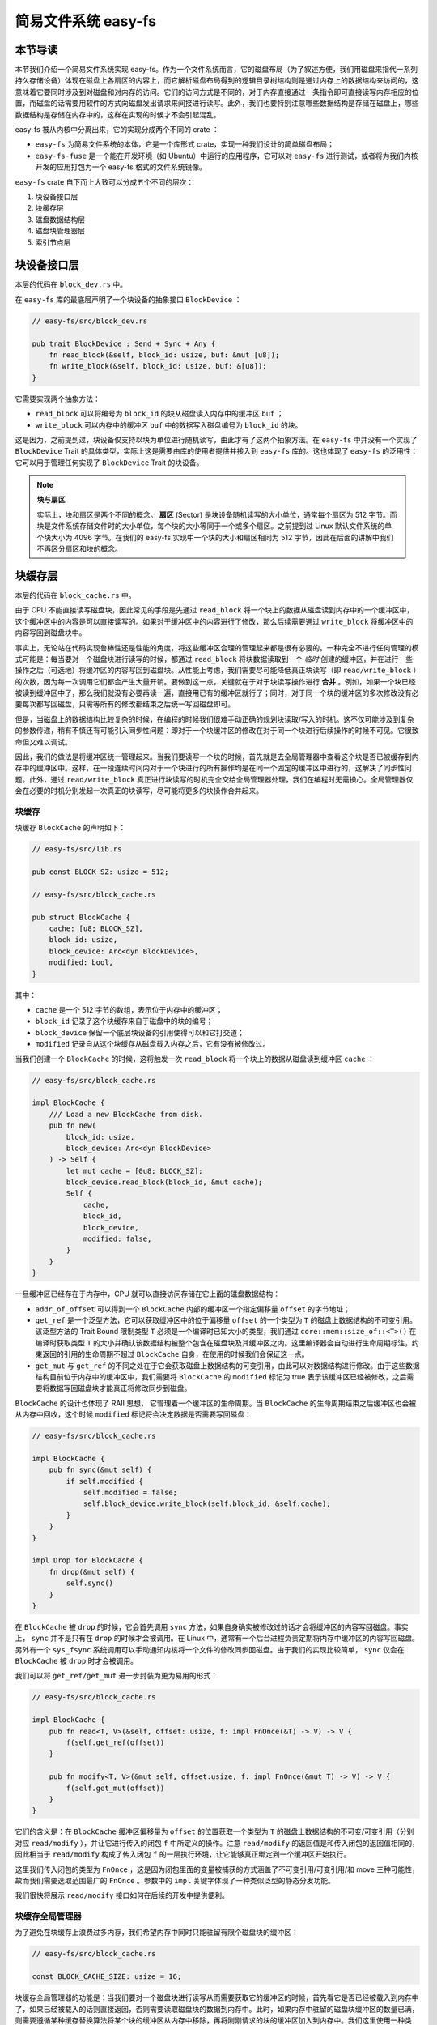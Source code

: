 简易文件系统 easy-fs
=======================================

本节导读
---------------------------------------

本节我们介绍一个简易文件系统实现 easy-fs。作为一个文件系统而言，它的磁盘布局（为了叙述方便，我们用磁盘来指代一系列持久存储设备）体现在磁盘上各扇区的内容上，而它解析磁盘布局得到的逻辑目录树结构则是通过内存上的数据结构来访问的，这意味着它要同时涉及到对磁盘和对内存的访问。它们的访问方式是不同的，对于内存直接通过一条指令即可直接读写内存相应的位置，而磁盘的话需要用软件的方式向磁盘发出请求来间接进行读写。此外，我们也要特别注意哪些数据结构是存储在磁盘上，哪些数据结构是存储在内存中的，这样在实现的时候才不会引起混乱。

easy-fs 被从内核中分离出来，它的实现分成两个不同的 crate ：

- ``easy-fs`` 为简易文件系统的本体，它是一个库形式 crate，实现一种我们设计的简单磁盘布局；
- ``easy-fs-fuse`` 是一个能在开发环境（如 Ubuntu）中运行的应用程序，它可以对 ``easy-fs`` 进行测试，或者将为我们内核开发的应用打包为一个 easy-fs 格式的文件系统镜像。

``easy-fs`` crate 自下而上大致可以分成五个不同的层次：

1. 块设备接口层
2. 块缓存层
3. 磁盘数据结构层
4. 磁盘块管理器层
5. 索引节点层  

块设备接口层
---------------------------------------

本层的代码在 ``block_dev.rs`` 中。

在 ``easy-fs`` 库的最底层声明了一个块设备的抽象接口 ``BlockDevice`` ：

.. code-block:: rust

    // easy-fs/src/block_dev.rs

    pub trait BlockDevice : Send + Sync + Any {
        fn read_block(&self, block_id: usize, buf: &mut [u8]);
        fn write_block(&self, block_id: usize, buf: &[u8]);
    }

它需要实现两个抽象方法：

- ``read_block`` 可以将编号为 ``block_id`` 的块从磁盘读入内存中的缓冲区 ``buf`` ；
- ``write_block`` 可以内存中的缓冲区 ``buf`` 中的数据写入磁盘编号为 ``block_id`` 的块。

这是因为，之前提到过，块设备仅支持以块为单位进行随机读写，由此才有了这两个抽象方法。在 ``easy-fs`` 中并没有一个实现了 ``BlockDevice`` Trait 的具体类型，实际上这是需要由库的使用者提供并接入到 ``easy-fs`` 库的。这也体现了 ``easy-fs`` 的泛用性：它可以用于管理任何实现了 ``BlockDevice`` Trait 的块设备。

.. note::

    **块与扇区**

    实际上，块和扇区是两个不同的概念。 **扇区** (Sector) 是块设备随机读写的大小单位，通常每个扇区为 512 字节。而块是文件系统存储文件时的大小单位，每个块的大小等同于一个或多个扇区。之前提到过 Linux 默认文件系统的单个块大小为 4096 字节。在我们的 easy-fs 实现中一个块的大小和扇区相同为 512 字节，因此在后面的讲解中我们不再区分扇区和块的概念。

块缓存层
---------------------------------------

本层的代码在 ``block_cache.rs`` 中。

由于 CPU 不能直接读写磁盘块，因此常见的手段是先通过 ``read_block`` 将一个块上的数据从磁盘读到内存中的一个缓冲区中，这个缓冲区中的内容是可以直接读写的。如果对于缓冲区中的内容进行了修改，那么后续需要通过 ``write_block`` 将缓冲区中的内容写回到磁盘块中。

事实上，无论站在代码实现鲁棒性还是性能的角度，将这些缓冲区合理的管理起来都是很有必要的。一种完全不进行任何管理的模式可能是：每当要对一个磁盘块进行读写的时候，都通过 ``read_block`` 将块数据读取到一个 *临时* 创建的缓冲区，并在进行一些操作之后（可选地）将缓冲区的内容写回到磁盘块。从性能上考虑，我们需要尽可能降低真正块读写（即 ``read/write_block`` ）的次数，因为每一次调用它们都会产生大量开销。要做到这一点，关键就在于对于块读写操作进行 **合并** 。例如，如果一个块已经被读到缓冲区中了，那么我们就没有必要再读一遍，直接用已有的缓冲区就行了；同时，对于同一个块的缓冲区的多次修改没有必要每次都写回磁盘，只需等所有的修改都结束之后统一写回磁盘即可。

但是，当磁盘上的数据结构比较复杂的时候，在编程的时候我们很难手动正确的规划块读取/写入的时机。这不仅可能涉及到复杂的参数传递，稍有不慎还有可能引入同步性问题：即对于一个块缓冲区的修改在对于同一个块进行后续操作的时候不可见。它很致命但又难以调试。

因此，我们的做法是将缓冲区统一管理起来。当我们要读写一个块的时候，首先就是去全局管理器中查看这个块是否已被缓存到内存中的缓冲区中。这样，在一段连续时间内对于一个块进行的所有操作均是在同一个固定的缓冲区中进行的，这解决了同步性问题。此外，通过 ``read/write_block`` 真正进行块读写的时机完全交给全局管理器处理，我们在编程时无需操心。全局管理器仅会在必要的时机分别发起一次真正的块读写，尽可能将更多的块操作合并起来。

块缓存
+++++++++++++++++++++++++++++++++++++++++

块缓存 ``BlockCache`` 的声明如下：

.. code-block:: rust

    // easy-fs/src/lib.rs

    pub const BLOCK_SZ: usize = 512;

    // easy-fs/src/block_cache.rs

    pub struct BlockCache {
        cache: [u8; BLOCK_SZ],
        block_id: usize,
        block_device: Arc<dyn BlockDevice>,
        modified: bool,
    }

其中：

- ``cache`` 是一个 512 字节的数组，表示位于内存中的缓冲区；
- ``block_id`` 记录了这个块缓存来自于磁盘中的块的编号；
- ``block_device`` 保留一个底层块设备的引用使得可以和它打交道；
- ``modified`` 记录自从这个块缓存从磁盘载入内存之后，它有没有被修改过。

当我们创建一个 ``BlockCache`` 的时候，这将触发一次 ``read_block`` 将一个块上的数据从磁盘读到缓冲区 ``cache`` ：

.. code-block:: rust

    // easy-fs/src/block_cache.rs

    impl BlockCache {
        /// Load a new BlockCache from disk.
        pub fn new(
            block_id: usize, 
            block_device: Arc<dyn BlockDevice>
        ) -> Self {
            let mut cache = [0u8; BLOCK_SZ];
            block_device.read_block(block_id, &mut cache);
            Self {
                cache,
                block_id,
                block_device,
                modified: false,
            }
        }
    }

一旦缓冲区已经存在于内存中，CPU 就可以直接访问存储在它上面的磁盘数据结构：

.. code-block:: rust
    :linenos:

    // easy-fs/src/block_cache.rs

    impl BlockCache {
        fn addr_of_offset(&self, offset: usize) -> usize {
            &self.cache[offset] as *const _ as usize
        }

        pub fn get_ref<T>(&self, offset: usize) -> &T where T: Sized {
            let type_size = core::mem::size_of::<T>();
            assert!(offset + type_size <= BLOCK_SZ);
            let addr = self.addr_of_offset(offset);
            unsafe { &*(addr as *const T) } 
        }

        pub fn get_mut<T>(&mut self, offset: usize) -> &mut T where T: Sized {
            let type_size = core::mem::size_of::<T>();
            assert!(offset + type_size <= BLOCK_SZ);
            self.modified = true;
            let addr = self.addr_of_offset(offset);
            unsafe { &mut *(addr as *mut T) }
        }
    }

- ``addr_of_offset`` 可以得到一个 ``BlockCache`` 内部的缓冲区一个指定偏移量 ``offset`` 的字节地址；
- ``get_ref`` 是一个泛型方法，它可以获取缓冲区中的位于偏移量 ``offset`` 的一个类型为 ``T`` 的磁盘上数据结构的不可变引用。该泛型方法的 Trait Bound 限制类型 ``T`` 必须是一个编译时已知大小的类型，我们通过 ``core::mem::size_of::<T>()`` 在编译时获取类型 ``T`` 的大小并确认该数据结构被整个包含在磁盘块及其缓冲区之内。这里编译器会自动进行生命周期标注，约束返回的引用的生命周期不超过 ``BlockCache`` 自身，在使用的时候我们会保证这一点。
- ``get_mut`` 与 ``get_ref`` 的不同之处在于它会获取磁盘上数据结构的可变引用，由此可以对数据结构进行修改。由于这些数据结构目前位于内存中的缓冲区中，我们需要将 ``BlockCache`` 的 ``modified`` 标记为 true 表示该缓冲区已经被修改，之后需要将数据写回磁盘块才能真正将修改同步到磁盘。

``BlockCache`` 的设计也体现了 RAII 思想， 它管理着一个缓冲区的生命周期。当 ``BlockCache`` 的生命周期结束之后缓冲区也会被从内存中回收，这个时候 ``modified`` 标记将会决定数据是否需要写回磁盘：

.. code-block:: rust

    // easy-fs/src/block_cache.rs

    impl BlockCache {
        pub fn sync(&mut self) {
            if self.modified {
                self.modified = false;
                self.block_device.write_block(self.block_id, &self.cache);
            }
        }
    }

    impl Drop for BlockCache {
        fn drop(&mut self) {
            self.sync()
        }
    }

在 ``BlockCache`` 被 ``drop`` 的时候，它会首先调用 ``sync`` 方法，如果自身确实被修改过的话才会将缓冲区的内容写回磁盘。事实上， ``sync`` 并不是只有在 ``drop`` 的时候才会被调用。在 Linux 中，通常有一个后台进程负责定期将内存中缓冲区的内容写回磁盘。另外有一个 ``sys_fsync`` 系统调用可以手动通知内核将一个文件的修改同步回磁盘。由于我们的实现比较简单， ``sync`` 仅会在 ``BlockCache`` 被 ``drop`` 时才会被调用。

我们可以将 ``get_ref/get_mut`` 进一步封装为更为易用的形式：

.. code-block:: rust

    // easy-fs/src/block_cache.rs

    impl BlockCache {
        pub fn read<T, V>(&self, offset: usize, f: impl FnOnce(&T) -> V) -> V {
            f(self.get_ref(offset))
        }

        pub fn modify<T, V>(&mut self, offset:usize, f: impl FnOnce(&mut T) -> V) -> V {
            f(self.get_mut(offset))
        }
    }

它们的含义是：在 ``BlockCache`` 缓冲区偏移量为 ``offset`` 的位置获取一个类型为 ``T`` 的磁盘上数据结构的不可变/可变引用（分别对应 ``read/modify`` ），并让它进行传入的闭包 ``f`` 中所定义的操作。注意 ``read/modify`` 的返回值是和传入闭包的返回值相同的，因此相当于 ``read/modify`` 构成了传入闭包 ``f`` 的一层执行环境，让它能够真正绑定到一个缓冲区开始执行。

这里我们传入闭包的类型为 ``FnOnce`` ，这是因为闭包里面的变量被捕获的方式涵盖了不可变引用/可变引用/和 move 三种可能性，故而我们需要选取范围最广的 ``FnOnce`` 。参数中的 ``impl`` 关键字体现了一种类似泛型的静态分发功能。

我们很快将展示 ``read/modify`` 接口如何在后续的开发中提供便利。

块缓存全局管理器
+++++++++++++++++++++++++++++++++++++++++

为了避免在块缓存上浪费过多内存，我们希望内存中同时只能驻留有限个磁盘块的缓冲区：

.. code-block:: rust

    // easy-fs/src/block_cache.rs

    const BLOCK_CACHE_SIZE: usize = 16;

块缓存全局管理器的功能是：当我们要对一个磁盘块进行读写从而需要获取它的缓冲区的时候，首先看它是否已经被载入到内存中了，如果已经被载入的话则直接返回，否则需要读取磁盘块的数据到内存中。此时，如果内存中驻留的磁盘块缓冲区的数量已满，则需要遵循某种缓存替换算法将某个块的缓冲区从内存中移除，再将刚刚请求的块的缓冲区加入到内存中。我们这里使用一种类 FIFO 的简单缓存替换算法，因此在管理器中只需维护一个队列：

.. code-block:: rust

    // easy-fs/src/block_cache.rs

    use alloc::collections::VecDeque;

    pub struct BlockCacheManager {
        queue: VecDeque<(usize, Arc<Mutex<BlockCache>>)>,
    }

    impl BlockCacheManager {
        pub fn new() -> Self {
            Self { queue: VecDeque::new() }
        }
    }

队列 ``queue`` 中管理的是块编号和块缓存的二元组。块编号的类型为 ``usize`` ，而块缓存的类型则是一个 ``Arc<Mutex<BlockCache>>`` 。这是一个此前频频提及到的 Rust 中的经典组合，它可以同时提供共享引用和互斥访问。这里的共享引用意义在于块缓存既需要在管理器 ``BlockCacheManager`` 保留一个引用，还需要以引用的形式返回给块缓存的请求者让它可以对块缓存进行访问。而互斥访问在单核上的意义在于提供内部可变性通过编译，在多核环境下则可以帮助我们避免可能的并发冲突。事实上，一般情况下我们需要在更上层提供保护措施避免两个线程同时对一个块缓存进行读写，因此这里只是比较谨慎的留下一层保险。

``get_block_cache`` 方法尝试从块缓存管理器中获取一个编号为 ``block_id`` 的块的块缓存，如果找不到的话会从磁盘读取到内存中，还有可能会发生缓存替换：

.. code-block:: rust
    :linenos:

    // easy-fs/src/block_cache.rs

    impl BlockCacheManager {
        pub fn get_block_cache(
            &mut self,
            block_id: usize,
            block_device: Arc<dyn BlockDevice>,
        ) -> Arc<Mutex<BlockCache>> {
            if let Some(pair) = self.queue
                .iter()
                .find(|pair| pair.0 == block_id) {
                    Arc::clone(&pair.1)
            } else {
                // substitute
                if self.queue.len() == BLOCK_CACHE_SIZE {
                    // from front to tail
                    if let Some((idx, _)) = self.queue
                        .iter()
                        .enumerate()
                        .find(|(_, pair)| Arc::strong_count(&pair.1) == 1) {
                        self.queue.drain(idx..=idx);
                    } else {
                        panic!("Run out of BlockCache!");
                    }
                }
                // load block into mem and push back
                let block_cache = Arc::new(Mutex::new(
                    BlockCache::new(block_id, Arc::clone(&block_device))
                ));
                self.queue.push_back((block_id, Arc::clone(&block_cache)));
                block_cache
            }
        }
    }

- 第 9 行会遍历整个队列试图找到一个编号相同的块缓存，如果找到了话会将块缓存管理器中保存的块缓存的引用复制一份并返回；
- 第 13 行对应找不到的情况，此时必须将块从磁盘读入内存中的缓冲区。在实际读取之前需要判断管理器保存的块缓存数量是否已经达到了上限。如果达到了上限（第 15 行）才需要执行缓存替换算法丢掉某个块的缓存空出一个空位。这里使用一种类 FIFO 算法，如果是 FIFO 算法的话，每次加入一个缓存的时候需要从队尾加入，需要替换的时候则从队头弹出。但是此时队头对应的块缓存可能仍在使用：判断的标志是其强引用计数 :math:`\geq 2` ，即除了块缓存管理器保留的一份副本之外，在外面还有若干份副本正在使用。因此，我们的做法是从队头遍历到队尾找到第一个强引用计数恰好为 1 的块缓存并将其替换出去。
  
  那么是否有可能出现队列已满且其中所有的块缓存都正在使用的情形呢？事实上，只要我们的上限 ``BLOCK_CACHE_SIZE`` 设置的足够大，超过所有线程同时访问的块总数上限，那么这种情况永远不会发生。但是，如果我们的上限设置不足，这里我们就只能 panic 。
- 第 27 行开始我们创建一个新的块缓存（会触发 ``read_block`` 进行块读取）并加入到队尾，最后返回给请求者。

接下来需要创建 ``BlockCacheManager`` 的全局实例：

.. code-block:: rust

    // easy-fs/src/block_cache.rs

    lazy_static! {
        pub static ref BLOCK_CACHE_MANAGER: Mutex<BlockCacheManager> = Mutex::new(
            BlockCacheManager::new()
        );
    }

    pub fn get_block_cache(
        block_id: usize,
        block_device: Arc<dyn BlockDevice>
    ) -> Arc<Mutex<BlockCache>> {
        BLOCK_CACHE_MANAGER.lock().get_block_cache(block_id, block_device)
    }

之后，对于其他模块而言就可以直接通过 ``get_block_cache`` 方法来请求块缓存了。这里需要指出的是，它返回的是一个 ``Arc<Mutex<BlockCache>>`` ，调用者需要通过 ``.lock()`` 获取里层互斥锁 ``Mutex`` 才能对最里面的 ``BlockCache`` 进行操作，比如通过 ``read/modify`` 访问缓冲区里面的磁盘数据结构。

磁盘布局及磁盘上数据结构
---------------------------------------

本层的代码在 ``layout.rs`` 和 ``bitmap.rs`` 中。

对于一个文件系统而言，最重要的功能是如何将一个逻辑上的目录树结构映射到磁盘上，决定磁盘上的每个块应该存储哪些数据。为了更容易进行管理和更新，我们需要将磁盘上的数据组织为若干种不同的磁盘上数据结构，并合理安排它们在磁盘中的位置。

easy-fs 磁盘布局概述
+++++++++++++++++++++++++++++++++++++++

在 easy-fs 磁盘布局中，按照块编号从小到大可以分成 5 个连续区域：

- 最开始的区域长度为一个块，其内容是 easy-fs **超级块** (Super Block)，超级块内以魔数的形式提供了文件系统合法性检查功能，同时还可以定位其他连续区域的位置。
- 接下来的一个区域是一个索引节点位图，长度为若干个块。它记录了后面的索引节点区域中有哪些索引节点已经被分配出去使用了，而哪些还尚未被分配出去。
- 接下来的一个区域是索引节点区域，长度为若干个块。其中的每个块都存储了若干个索引节点。
- 接下来的一个区域是一个数据块位图，长度为若干个块。它记录了后面的数据块区域中有哪些数据块已经被分配出去使用了，而哪些还尚未被分配出去。
- 最后的一个区域则是数据块区域，顾名思义，其中的每一个块的职能都是作为一个数据块实际保存文件或目录中的数据。

**索引节点** (Inode, Index Node) 是文件系统中的一种重要数据结构。逻辑目录树结构中的每个文件和目录都对应一个 inode ，我们前面提到的在文件系统实现中文件/目录的底层编号实际上就是指 inode 编号。在 inode 中不仅包含了我们通过 ``stat`` 工具能够看到的文件/目录的元数据（大小/访问权限/类型等信息），还包含它到那些实际保存文件/目录数据的数据块（位于最后的数据块区域中）的索引信息，从而能够找到文件/目录的数据被保存在哪里。从索引方式上看，同时支持直接索引和间接索引。

每个区域中均存储着不同的磁盘数据结构，它们能够对磁盘中的数据进行解释并将其结构化。下面我们分别对它们进行介绍。

easy-fs 超级块
+++++++++++++++++++++++++++++++++++++++

超级块 ``SuperBlock`` 的内容如下：

.. code-block:: rust

    // easy-fs/src/layout.rs

    #[repr(C)]
    pub struct SuperBlock {
        magic: u32,
        pub total_blocks: u32,
        pub inode_bitmap_blocks: u32,
        pub inode_area_blocks: u32,
        pub data_bitmap_blocks: u32,
        pub data_area_blocks: u32,
    }

其中， ``magic`` 是一个用于文件系统合法性验证的魔数， ``total_block`` 给出文件系统的总块数。注意这并不等同于所在磁盘的总块数，因为文件系统很可能并没有占据整个磁盘。后面的四个字段则分别给出 easy-fs 布局中后四个连续区域的长度各为多少个块。

下面是它实现的方法：

.. code-block:: rust

    // easy-fs/src/layout.rs

    impl SuperBlock {
        pub fn initialize(
            &mut self,
            total_blocks: u32,
            inode_bitmap_blocks: u32,
            inode_area_blocks: u32,
            data_bitmap_blocks: u32,
            data_area_blocks: u32,
        ) {
            *self = Self {
                magic: EFS_MAGIC,
                total_blocks,
                inode_bitmap_blocks,
                inode_area_blocks,
                data_bitmap_blocks,
                data_area_blocks,
            }
        }
        pub fn is_valid(&self) -> bool {
            self.magic == EFS_MAGIC
        }
    }

- ``initialize`` 可以在创建一个 easy-fs 的时候对超级块进行初始化，注意各个区域的块数是以参数的形式传入进来的，它们的划分是更上层的磁盘块管理器需要完成的工作。
- ``is_valid`` 则可以通过魔数判断超级块所在的文件系统是否合法。

``SuperBlock`` 是一个磁盘上数据结构，它就存放在磁盘上编号为 0 的块的开头。

位图
+++++++++++++++++++++++++++++++++++++++

在 easy-fs 布局中存在两个不同的位图，分别对于索引节点和数据块进行管理。每个位图都由若干个块组成，每个块大小为 512 字节，即 4096 个比特。每个比特都代表一个索引节点/数据块的分配状态， 0 意味着未分配，而 1 则意味着已经分配出去。位图所要做的事情是通过比特位的分配（寻找一个为 0 的比特位设置为 1）和回收（将比特位清零）来进行索引节点/数据块的分配和回收。

.. code-block:: rust

    // easy-fs/src/bitmap.rs

    pub struct Bitmap {
        start_block_id: usize,
        blocks: usize,
    }

    impl Bitmap {
        pub fn new(start_block_id: usize, blocks: usize) -> Self {
            Self {
                start_block_id,
                blocks,
            }
        }
    }

位图 ``Bitmap`` 中仅保存了它所在区域的起始块编号以及区域的长度为多少个块。通过 ``new`` 方法可以新建一个位图。注意 ``Bitmap`` 自身是驻留在内存中的，但是它能够控制它所在区域的那些磁盘块。磁盘块上的数据则是要以磁盘数据结构 ``BitmapBlock`` 的格式进行操作：

.. code-block:: rust

    // easy-fs/src/bitmap.rs

    type BitmapBlock = [u64; 64];

``BitmapBlock`` 是一个磁盘数据结构，它将位图区域中的一个磁盘块解释为长度为 64 的一个 ``u64`` 数组， 每个 ``u64`` 打包了一组 64 个比特，于是整个数组包含 :math:`64\times 64=4096` 个比特，且可以以组为单位进行操作。

首先来看 ``Bitmap`` 如何分配一个比特：

.. code-block:: rust
    :linenos:

    // easy-fs/src/bitmap.rs
    
    const BLOCK_BITS: usize = BLOCK_SZ * 8;
    
    impl Bitmap {
        pub fn alloc(&self, block_device: &Arc<dyn BlockDevice>) -> Option<usize> {
            for block_id in 0..self.blocks {
                let pos = get_block_cache(
                    block_id + self.start_block_id as usize,
                    Arc::clone(block_device),
                )
                .lock()
                .modify(0, |bitmap_block: &mut BitmapBlock| {
                    if let Some((bits64_pos, inner_pos)) = bitmap_block
                        .iter()
                        .enumerate()
                        .find(|(_, bits64)| **bits64 != u64::MAX)
                        .map(|(bits64_pos, bits64)| {
                            (bits64_pos, bits64.trailing_ones() as usize)
                        }) {
                        // modify cache
                        bitmap_block[bits64_pos] |= 1u64 << inner_pos;
                        Some(block_id * BLOCK_BITS + bits64_pos * 64 + inner_pos as usize)
                    } else {
                        None
                    }
                });
                if pos.is_some() {
                    return pos;
                }
            }
            None
        }
    }

其主要思路是遍历区域中的每个块，再在每个块中以比特组（每组 64 比特）为单位进行遍历，找到一个尚未被全部分配出去的组，最后在里面分配一个比特。它将会返回分配的比特所在的位置，等同于索引节点/数据块的编号。如果所有比特均已经被分配出去了，则返回 ``None`` 。

第 7 行枚举区域中的每个块（编号为 ``block_id`` ），在循环内部我们需要读写这个块，在块内尝试找到一个空闲的比特并置 1 。一旦涉及到块的读写，就需要用到块缓存层提供的接口：

- 第 8 行我们调用 ``get_block_cache`` 获取块缓存，注意我们传入的块编号是区域起始块编号 ``start_block_id`` 加上区域内的块编号 ``block_id`` 得到的块设备上的块编号。
- 第 12 行我们通过 ``.lock()`` 获取块缓存的互斥锁从而可以对块缓存进行访问。
- 第 13 行我们使用到了 ``BlockCache::modify`` 接口。它传入的偏移量 ``offset`` 为 0，这是因为整个块上只有一个 ``BitmapBlock`` ，它的大小恰好为 512 字节。因此我们需要从块的开头开始才能访问到完整的 ``BitmapBlock`` 。同时，传给它的闭包需要显式声明参数类型为 ``&mut BitmapBlock`` ，不然的话， ``BlockCache`` 的泛型方法 ``modify/get_mut`` 无法得知应该用哪个类型来解析块上的数据。在声明之后，编译器才能在这里将两个方法中的泛型 ``T`` 实例化为具体类型 ``BitmapBlock`` 。
  
  总结一下，这里 ``modify`` 的含义就是：从缓冲区偏移量为 0 的位置开始将一段连续的数据（数据的长度随具体类型而定）解析为一个 ``BitmapBlock`` 并要对该数据结构进行修改。在闭包内部，我们可以使用这个 ``BitmapBlock`` 的可变引用 ``bitmap_block`` 对它进行访问。 ``read/get_ref`` 的用法完全相同，后面将不再赘述。
- 闭包的主体位于第 14~26 行。它尝试在 ``bitmap_block`` 中找到一个空闲的比特并返回其位置，如果不存在的话则返回 ``None`` 。它的思路是，遍历每 64 个比特构成的组（一个 ``u64`` ），如果它并没有达到 ``u64::MAX`` （即 :math:`2^{64}-1` ），则通过 ``u64::trailing_ones`` 找到最低的一个 0 并置为 1 。如果能够找到的话，比特组的编号将保存在变量 ``bits64_pos`` 中，而分配的比特在组内的位置将保存在变量 ``inner_pos`` 中。在返回分配的比特编号的时候，它的计算方式是 ``block_id*BLOCK_BITS+bits64_pos*64+inner_pos`` 。注意闭包中的 ``block_id`` 并不在闭包的参数列表中，因此它是从外部环境（即自增 ``block_id`` 的循环）中捕获到的。

我们一旦在某个块中找到一个空闲的比特并成功分配，就不再考虑后续的块。第 28 行体现了提前返回的思路。

.. warning::

    **Rust 语法卡片：闭包**

    FIXME

接下来看 ``Bitmap`` 如何回收一个比特：

.. code-block:: rust

    // easy-fs/src/bitmap.rs

    /// Return (block_pos, bits64_pos, inner_pos)
    fn decomposition(mut bit: usize) -> (usize, usize, usize) {
        let block_pos = bit / BLOCK_BITS;
        bit = bit % BLOCK_BITS;
        (block_pos, bit / 64, bit % 64)
    }

    impl Bitmap {
        pub fn dealloc(&self, block_device: &Arc<dyn BlockDevice>, bit: usize) {
            let (block_pos, bits64_pos, inner_pos) = decomposition(bit);
            get_block_cache(
                block_pos + self.start_block_id,
                Arc::clone(block_device)
            ).lock().modify(0, |bitmap_block: &mut BitmapBlock| {
                assert!(bitmap_block[bits64_pos] & (1u64 << inner_pos) > 0);
                bitmap_block[bits64_pos] -= 1u64 << inner_pos;
            });
        }
    }

``dealloc`` 方法首先调用 ``decomposition`` 函数将比特编号 ``bit`` 分解为区域中的块编号 ``block_pos`` 、块内的组编号 ``bits64_pos`` 以及组内编号 ``inner_pos`` 的三元组，这样就能精确定位待回收的比特，随后将其清零即可。

磁盘上索引节点
+++++++++++++++++++++++++++++++++++++++

在磁盘上的索引节点区域，每个块上都保存着若干个索引节点 ``DiskInode`` ：

.. code-block:: rust

    // easy-fs/src/layout.rs

    const INODE_DIRECT_COUNT: usize = 28;

    #[repr(C)]
    pub struct DiskInode {
        pub size: u32,
        pub direct: [u32; INODE_DIRECT_COUNT],
        pub indirect1: u32,
        pub indirect2: u32,
        type_: DiskInodeType,
    }

    #[derive(PartialEq)]
    pub enum DiskInodeType {
        File,
        Directory,
    }

每个文件/目录在磁盘上均以一个 ``DiskInode`` 的形式存储。其中首先包含文件/目录的元数据：它的 ``size`` 表示文件/目录内容的字节数， ``type_`` 表示索引节点的类型 ``DiskInodeType`` ，目前仅支持文件 ``File`` 和目录 ``Directory`` 两种类型。其余的 ``direct/indirect1/indirect2`` 都是到存储文件/目录内容的数据块的索引，这也是索引节点名字的由来。

为了尽可能节约空间，在进行索引的时候，块的编号用一个 ``u32`` 存储。索引方式分成直接索引和间接索引两种：

- 当文件很小的时候，只需用到直接索引， ``direct`` 数组中最多可以指向 ``INODE_DIRECT_COUNT`` 个数据块，当取值为 28 的时候，通过直接索引可以找到 14KiB 的内容。
- 当文件比较大的时候，不仅直接索引的 ``direct`` 数组装满，还需要用到一级间接索引 ``indirect1`` 。它指向一个一级索引块，这个块也位于磁盘布局的数据块区域中。这个一级索引块中的每个 ``u32`` 都用来指向数据块区域中一个保存该文件内容的数据块，因此，最多能够索引 :math:`\frac{512}{4}=128` 个数据块，对应 64KiB 的内容。
- 当文件大小超过直接索引和一级索引支持的容量上限 78KiB 的时候，就需要用到二级间接索引 ``indirect2`` 。它指向一个位于数据块区域中的二级索引块。二级索引块中的每个 ``u32`` 指向一个不同的一级索引块，这些一级索引块也位于数据块区域中。因此，通过二级间接索引最多能够索引 :math:`128\times 64\text{KiB}=8\text{MiB}` 的内容。

为了充分利用空间，我们将 ``DiskInode`` 的大小设置为 128 字节，每个块正好能够容纳 4 个 ``DiskInode`` 。在后续需要支持更多类型的元数据的时候，可以适当缩减直接索引 ``direct`` 的块数，并将节约出来的空间用来存放其他元数据，仍可保证 ``DiskInode`` 的总大小为 128 字节。

通过 ``initialize`` 方法可以初始化一个 ``DiskInode`` 为一个文件或目录：

.. code-block:: rust

    // easy-fs/src/layout.rs

    impl DiskInode {
        /// indirect1 and indirect2 block are allocated only when they are needed.
        pub fn initialize(&mut self, type_: DiskInodeType) {
            self.size = 0;
            self.direct.iter_mut().for_each(|v| *v = 0);
            self.indirect1 = 0;
            self.indirect2 = 0;
            self.type_ = type_;
        }
    }

需要注意的是， ``indirect1/2`` 均被初始化为 0 。因为最开始文件内容的大小为 0 字节，并不会用到一级/二级索引。为了节约空间，我们会完全按需分配一级/二级索引块。此外，直接索引 ``direct`` 也被清零。

``is_file`` 和 ``is_dir`` 两个方法可以用来确认 ``DiskInode`` 的类型为文件还是目录：

.. code-block:: rust

    // easy-fs/src/layout.rs

    impl DiskInode {
        pub fn is_dir(&self) -> bool {
            self.type_ == DiskInodeType::Directory
        }
        pub fn is_file(&self) -> bool {
            self.type_ == DiskInodeType::File
        }
    }

``get_block_id`` 方法体现了 ``DiskInode`` 最重要的数据块索引功能，它可以从索引中查到它自身用于保存文件内容的第 ``block_id`` 个数据块的块编号，这样后续才能对这个数据块进行访问：

.. code-block:: rust
    :linenos:
    :emphasize-lines: 10,12,18

    // easy-fs/src/layout.rs

    const INODE_INDIRECT1_COUNT: usize = BLOCK_SZ / 4;
    const INDIRECT1_BOUND: usize = DIRECT_BOUND + INODE_INDIRECT1_COUNT;
    type IndirectBlock = [u32; BLOCK_SZ / 4];

    impl DiskInode {
        pub fn get_block_id(&self, inner_id: u32, block_device: &Arc<dyn BlockDevice>) -> u32 {
            let inner_id = inner_id as usize;
            if inner_id < INODE_DIRECT_COUNT {
                self.direct[inner_id]
            } else if inner_id < INDIRECT1_BOUND {
                get_block_cache(self.indirect1 as usize, Arc::clone(block_device))
                    .lock()
                    .read(0, |indirect_block: &IndirectBlock| {
                        indirect_block[inner_id - INODE_DIRECT_COUNT]
                    })
            } else {
                let last = inner_id - INDIRECT1_BOUND;
                let indirect1 = get_block_cache(
                    self.indirect2 as usize,
                    Arc::clone(block_device)
                )
                .lock()
                .read(0, |indirect2: &IndirectBlock| {
                    indirect2[last / INODE_INDIRECT1_COUNT]
                });
                get_block_cache(
                    indirect1 as usize,
                    Arc::clone(block_device)
                )
                .lock()
                .read(0, |indirect1: &IndirectBlock| {
                    indirect1[last % INODE_INDIRECT1_COUNT]
                })
            }
        }
    }

这里需要说明的是：

- 第 10/12/18 行分别利用直接索引/一级索引和二级索引，具体选用哪种索引方式取决于 ``block_id`` 所在的区间。
- 在对一个索引块进行操作的时候，我们将其解析为磁盘数据结构 ``IndirectBlock`` ，实质上就是一个 ``u32`` 数组，每个都指向一个下一级索引块或者数据块。
- 对于二级索引的情况，需要先查二级索引块找到挂在它下面的一级索引块，再通过一级索引块找到数据块。

在初始化之后文件/目录的 ``size`` 均为 0 ，此时并不会索引到任何数据块。它需要通过 ``increase_size`` 方法逐步扩充容量。在扩充的时候，自然需要一些新的数据块来作为索引块或是保存内容的数据块。我们需要先编写一些辅助方法来确定在容量扩充的时候额外需要多少块：

.. code-block:: rust

    // easy-fs/src/layout.rs

    impl DiskInode {
        /// Return block number correspond to size.
        pub fn data_blocks(&self) -> u32 {
            Self::_data_blocks(self.size)
        }
        fn _data_blocks(size: u32) -> u32 {
            (size + BLOCK_SZ as u32 - 1) / BLOCK_SZ as u32
        }
        /// Return number of blocks needed include indirect1/2.
        pub fn total_blocks(size: u32) -> u32 {
            let data_blocks = Self::_data_blocks(size) as usize;
            let mut total = data_blocks as usize;
            // indirect1
            if data_blocks > INODE_DIRECT_COUNT {
                total += 1;
            }
            // indirect2
            if data_blocks > INDIRECT1_BOUND {
                total += 1;
                // sub indirect1
                total += (data_blocks - INDIRECT1_BOUND + INODE_INDIRECT1_COUNT - 1) / INODE_INDIRECT1_COUNT;
            }
            total as u32
        }
        pub fn blocks_num_needed(&self, new_size: u32) -> u32 {
            assert!(new_size >= self.size);
            Self::total_blocks(new_size) - Self::total_blocks(self.size)
        }
    }

``data_blocks`` 方法可以计算为了容纳自身 ``size`` 字节的内容需要多少个数据块。计算的过程只需用 ``size`` 除以每个块的大小 ``BLOCK_SZ`` 并向上取整。而 ``total_blocks`` 不仅包含数据块，还需要统计索引块。计算的方法也很简单，先调用 ``data_blocks`` 得到需要多少数据块，再根据数据块数目所处的区间统计索引块即可。 ``blocks_num_needed`` 可以计算将一个 ``DiskInode`` 的 ``size`` 扩容到 ``new_size`` 需要额外多少个数据和索引块。这只需要调用两次 ``total_blocks`` 作差即可。

下面给出 ``increase_size`` 方法的接口：

.. code-block:: rust

    // easy-fs/src/layout.rs

    impl DiskInode {
        pub fn increase_size(
            &mut self,
            new_size: u32,
            new_blocks: Vec<u32>,
            block_device: &Arc<dyn BlockDevice>,
        );
    }

其中 ``new_size`` 表示容量扩充之后的文件大小； ``new_blocks`` 是一个保存了本次容量扩充所需块编号的向量，这些块都是由上层的磁盘块管理器负责分配的。 ``increase_size`` 的实现有些复杂，在这里不详细介绍。大致的思路是按照直接索引、一级索引再到二级索引的顺序进行扩充。

有些时候我们还需要清空文件的内容并回收所有数据和索引块。这是通过 ``clear_size`` 方法来实现的：

.. code-block:: rust

    // easy-fs/src/layout.rs

    impl DiskInode {
        /// Clear size to zero and return blocks that should be deallocated.
        ///
        /// We will clear the block contents to zero later.
        pub fn clear_size(&mut self, block_device: &Arc<dyn BlockDevice>) -> Vec<u32>;
    }

它会将回收的所有块的编号保存在一个向量中返回给磁盘块管理器。它的实现原理和 ``increase_size`` 一样也分为多个阶段，在这里不展开。

接下来需要考虑通过 ``DiskInode`` 来读写它索引的那些数据块中的数据。这些数据可以被视为一个字节序列，而每次我们都是选取其中的一段连续区间进行操作，以 ``read_at`` 为例：

.. code-block:: rust
    :linenos:

    // easy-fs/src/layout.rs

    type DataBlock = [u8; BLOCK_SZ];

    impl DiskInode {
        pub fn read_at(
            &self,
            offset: usize,
            buf: &mut [u8],
            block_device: &Arc<dyn BlockDevice>,
        ) -> usize {
            let mut start = offset;
            let end = (offset + buf.len()).min(self.size as usize);
            if start >= end {
                return 0;
            }
            let mut start_block = start / BLOCK_SZ;
            let mut read_size = 0usize;
            loop {
                // calculate end of current block
                let mut end_current_block = (start / BLOCK_SZ + 1) * BLOCK_SZ;
                end_current_block = end_current_block.min(end);
                // read and update read size
                let block_read_size = end_current_block - start;
                let dst = &mut buf[read_size..read_size + block_read_size];
                get_block_cache(
                    self.get_block_id(start_block as u32, block_device) as usize,
                    Arc::clone(block_device),
                )
                .lock()
                .read(0, |data_block: &DataBlock| {
                    let src = &data_block[start % BLOCK_SZ..start % BLOCK_SZ + block_read_size];
                    dst.copy_from_slice(src);
                });
                read_size += block_read_size;
                // move to next block
                if end_current_block == end { break; }
                start_block += 1;
                start = end_current_block;
            }
            read_size
        }
    }

它的含义是：将文件内容从 ``offset`` 字节开始的部分读到内存中的缓冲区 ``buf`` 中，并返回实际读到的字节数。如果文件剩下的内容还足够多，那么缓冲区会被填满；不然的话文件剩下的全部内容都会被读到缓冲区中。具体实现上有很多细节，但大致的思路是遍历位于字节区间 ``start,end`` 中间的那些块，将它们视为一个 ``DataBlock`` （也就是一个字节数组），并将其中的部分内容复制到缓冲区 ``buf`` 中适当的区域。 ``start_block`` 维护着目前是文件内部第多少个数据块，需要首先调用 ``get_block_id`` 从索引中查到这个数据块在块设备中的块编号，随后才能传入 ``get_block_cache`` 中将正确的数据块缓存到内存中进行访问。

在第 14 行进行了简单的边界条件判断，如果要读取的内容超出了文件的范围那么直接返回 0 表示读取不到任何内容。

``write_at`` 的实现思路基本上和 ``read_at`` 完全相同。但不同的是 ``write_at`` 不会出现失败的情况，传入的整个缓冲区的数据都必定会被写入到文件中。当从 ``offset`` 开始的区间超出了文件范围的时候，就需要调用者在调用 ``write_at`` 之前提前调用 ``increase_size`` 将文件大小扩充到区间的右端保证写入的完整性。

数据块与目录项
+++++++++++++++++++++++++++++++++++++++

作为一个文件而言，它的内容在文件系统或内核看来没有任何既定的格式，都只是一个字节序列。因此每个保存内容的数据块都只是一个字节数组：

.. code-block:: rust

    // easy-fs/src/layout.rs

    type DataBlock = [u8; BLOCK_SZ];

然而，目录的内容却需要遵从一种特殊的格式。在我们的实现中，它可以看成一个目录项的序列，每个目录项都是一个二元组，二元组的首个元素是目录下面的一个文件（或子目录）的文件名（或目录名），另一个元素则是文件（或子目录）所在的索引节点编号。目录项相当于目录树结构上的孩子指针，我们需要通过它来一级一级的找到实际要访问的文件或目录。目录项 ``DirEntry`` 的定义如下：

.. code-block:: rust

    // easy-fs/src/layout.rs

    const NAME_LENGTH_LIMIT: usize = 27;

    #[repr(C)]
    pub struct DirEntry {
        name: [u8; NAME_LENGTH_LIMIT + 1],
        inode_number: u32,
    }

    pub const DIRENT_SZ: usize = 32;

目录项 ``Dirent`` 最大允许保存长度为 27 的文件/目录名（数组 ``name`` 中最末的一个字节留给 ``\0`` ），且它自身占据空间 32 字节，每个数据块可以存储 16 个目录项。我们可以通过 ``empty`` 和 ``new`` 分别生成一个空的目录项或是一个合法的目录项：

.. code-block:: rust

    // easy-fs/src/layout.rs

    impl DirEntry {
        pub fn empty() -> Self {
            Self {
                name: [0u8; NAME_LENGTH_LIMIT + 1],
                inode_number: 0,
            }
        }
        pub fn new(name: &str, inode_number: u32) -> Self {
            let mut bytes = [0u8; NAME_LENGTH_LIMIT + 1];
            &mut bytes[..name.len()].copy_from_slice(name.as_bytes());
            Self {
                name: bytes,
                inode_number,
            }
        }
    }

在从目录的内容中读取目录项或者是将目录项写入目录的时候，我们需要将目录项转化为缓冲区（即字节切片）的形式来符合 ``read/write_at`` 接口的要求：

.. code-block:: rust

    // easy-fs/src/layout.rs

    impl DirEntry {
        pub fn as_bytes(&self) -> &[u8] {
            unsafe {
                core::slice::from_raw_parts(
                    self as *const _ as usize as *const u8,
                    DIRENT_SZ,
                )
            }
        }
        pub fn as_bytes_mut(&mut self) -> &mut [u8] {
            unsafe {
                core::slice::from_raw_parts_mut(
                    self as *mut _ as usize as *mut u8,
                    DIRENT_SZ,
                )
            }
        }
    }

此外，通过 ``name`` 和 ``inode_number`` 方法可以取出目录项中的内容：

.. code-block:: rust

    // easy-fs/src/layout.rs

    impl DirEntry {
        pub fn name(&self) -> &str {
            let len = (0usize..).find(|i| self.name[*i] == 0).unwrap();
            core::str::from_utf8(&self.name[..len]).unwrap()
        }
        pub fn inode_number(&self) -> u32 {
            self.inode_number
        }
    }

磁盘块管理器
---------------------------------------

本层的代码在 ``efs.rs`` 中。

上面介绍了 easy-fs 的磁盘布局设计以及数据的组织方式——即各类磁盘数据结构。但是它们都是以比较零散的形式分开介绍的，也并没有体现出磁盘布局上各个区域是如何划分的。实现 easy-fs 的整体磁盘布局，将各段区域及上面的磁盘数据结构结构整合起来就是简易文件系统 ``EasyFileSystem`` 的职责。它知道每个布局区域所在的位置，磁盘块的分配和回收也需要经过它才能完成，因此某种意义上讲它还可以看成一个磁盘块管理器。

注意从这一层开始，所有的数据结构就都放在内存上了。

.. code-block:: rust

    // easy-fs/src/efs.rs

    pub struct EasyFileSystem {
        pub block_device: Arc<dyn BlockDevice>,
        pub inode_bitmap: Bitmap,
        pub data_bitmap: Bitmap,
        inode_area_start_block: u32,
        data_area_start_block: u32,
    }

``EasyFileSystem`` 包含索引节点和数据块的两个位图 ``inode_bitmap`` 和 ``data_bitmap`` ，还记录下索引节点区域和数据块区域起始块编号方便确定每个索引节点和数据块在磁盘上的具体位置。我们还要在其中保留块设备的一个指针 ``block_device`` ，在进行后续操作的时候，该指针会被拷贝并传递给下层的数据结构，让它们也能够直接访问块设备。

通过 ``create`` 方法可以在块设备上创建并初始化一个 easy-fs 文件系统：

.. code-block:: rust
    :linenos:

    // easy-fs/src/efs.rs

    impl EasyFileSystem {
        pub fn create(
            block_device: Arc<dyn BlockDevice>,
            total_blocks: u32,
            inode_bitmap_blocks: u32,
        ) -> Arc<Mutex<Self>> {
            // calculate block size of areas & create bitmaps
            let inode_bitmap = Bitmap::new(1, inode_bitmap_blocks as usize);
            let inode_num = inode_bitmap.maximum();
            let inode_area_blocks =
                ((inode_num * core::mem::size_of::<DiskInode>() + BLOCK_SZ - 1) / BLOCK_SZ) as u32;
            let inode_total_blocks = inode_bitmap_blocks + inode_area_blocks;
            let data_total_blocks = total_blocks - 1 - inode_total_blocks;
            let data_bitmap_blocks = (data_total_blocks + 4096) / 4097;
            let data_area_blocks = data_total_blocks - data_bitmap_blocks;
            let data_bitmap = Bitmap::new(
                (1 + inode_bitmap_blocks + inode_area_blocks) as usize,
                data_bitmap_blocks as usize,
            );
            let mut efs = Self {
                block_device: Arc::clone(&block_device),
                inode_bitmap,
                data_bitmap,
                inode_area_start_block: 1 + inode_bitmap_blocks,
                data_area_start_block: 1 + inode_total_blocks + data_bitmap_blocks,
            };
            // clear all blocks
            for i in 0..total_blocks {
                get_block_cache(
                    i as usize, 
                    Arc::clone(&block_device)
                )
                .lock()
                .modify(0, |data_block: &mut DataBlock| {
                    for byte in data_block.iter_mut() { *byte = 0; }
                });
            }
            // initialize SuperBlock
            get_block_cache(0, Arc::clone(&block_device))
            .lock()
            .modify(0, |super_block: &mut SuperBlock| {
                super_block.initialize(
                    total_blocks,
                    inode_bitmap_blocks,
                    inode_area_blocks,
                    data_bitmap_blocks,
                    data_area_blocks,
                );
            });
            // write back immediately
            // create a inode for root node "/"
            assert_eq!(efs.alloc_inode(), 0);
            let (root_inode_block_id, root_inode_offset) = efs.get_disk_inode_pos(0);
            get_block_cache(
                root_inode_block_id as usize,
                Arc::clone(&block_device)
            )
            .lock()
            .modify(root_inode_offset, |disk_inode: &mut DiskInode| {
                disk_inode.initialize(DiskInodeType::Directory);
            });
            Arc::new(Mutex::new(efs))
        }
    }

- 第 10~21 行根据传入的参数计算每个区域各应该包含多少块。根据 inode 位图的大小计算 inode 区域至少需要多少个块才能够使得 inode 位图中的每个比特都能够有一个实际的 inode 可以对应，这样就确定了 inode 位图区域和 inode 区域的大小。剩下的块都分配给数据块位图区域和数据块区域。我们希望数据块位图中的每个比特仍然能够对应到一个数据块，但是数据块位图又不能过小，不然会造成某些数据块永远不会被使用。因此数据块位图区域最合理的大小是剩余的块数除以 4097 再上取整，因为位图中的每个块能够对应 4096 个数据块。其余的块就都作为数据块使用。
- 第 22 行创建我们的 ``EasyFileSystem`` 实例 ``efs`` 。
- 第 30 行首先将块设备的前 ``total_blocks`` 个块清零，因为我们的 easy-fs 要用到它们，这也是为初始化做准备。
- 第 41 行将位于块设备编号为 0 块上的超级块进行初始化，只需传入之前计算得到的每个区域的块数就行了。
- 第 54~63 行我们要做的事情是创建根目录 ``/`` 。首先需要调用 ``alloc_inode`` 在 inode 位图中分配一个 inode ，由于这是第一次分配，它的编号固定是 0 。接下来需要将分配到的 inode 初始化为 easy-fs 中的唯一一个目录，我们需要调用 ``get_disk_inode_pos`` 来根据 inode 编号获取该 inode 所在的块的编号以及块内偏移，之后就可以将它们传给 ``get_block_cache`` 和 ``modify`` 了。

通过 ``open`` 方法可以从一个已写入了 easy-fs 镜像的块设备上打开我们的 easy-fs ：

.. code-block:: rust

    // easy-fs/src/efs.rs

    impl EasyFileSystem {
        pub fn open(block_device: Arc<dyn BlockDevice>) -> Arc<Mutex<Self>> {
            // read SuperBlock
            get_block_cache(0, Arc::clone(&block_device))
                .lock()
                .read(0, |super_block: &SuperBlock| {
                    assert!(super_block.is_valid(), "Error loading EFS!");
                    let inode_total_blocks =
                        super_block.inode_bitmap_blocks + super_block.inode_area_blocks;
                    let efs = Self {
                        block_device,
                        inode_bitmap: Bitmap::new(
                            1,
                            super_block.inode_bitmap_blocks as usize
                        ),
                        data_bitmap: Bitmap::new(
                            (1 + inode_total_blocks) as usize,
                            super_block.data_bitmap_blocks as usize,
                        ),
                        inode_area_start_block: 1 + super_block.inode_bitmap_blocks,
                        data_area_start_block: 1 + inode_total_blocks + super_block.data_bitmap_blocks,
                    };
                    Arc::new(Mutex::new(efs))
                })        
        }
    }

它只需将块设备编号为 0 的块作为超级块读取进来，就可以从中知道 easy-fs 的磁盘布局，由此可以构造 ``efs`` 实例。

``EasyFileSystem`` 知道整个磁盘布局，可以从 inode 或数据块从位图上分配的从零开始编号知道它们在磁盘上的实际位置。

.. code-block:: rust

    // easy-fs/src/efs.rs

    impl EasyFileSystem {
        pub fn get_disk_inode_pos(&self, inode_id: u32) -> (u32, usize) {
            let inode_size = core::mem::size_of::<DiskInode>();
            let inodes_per_block = (BLOCK_SZ / inode_size) as u32;
            let block_id = self.inode_area_start_block + inode_id / inodes_per_block;
            (block_id, (inode_id % inodes_per_block) as usize * inode_size)
        }

        pub fn get_data_block_id(&self, data_block_id: u32) -> u32 {
            self.data_area_start_block + data_block_id
        }
    }

inode 和数据块的分配/回收也由它负责：

.. code-block:: rust

    // easy-fs/src/efs.rs

    impl EasyFileSystem {
        pub fn alloc_inode(&mut self) -> u32 {
            self.inode_bitmap.alloc(&self.block_device).unwrap() as u32
        }

        /// Return a block ID not ID in the data area.
        pub fn alloc_data(&mut self) -> u32 {
            self.data_bitmap.alloc(&self.block_device).unwrap() as u32 + self.data_area_start_block
        }

        pub fn dealloc_data(&mut self, block_id: u32) {
            get_block_cache(
                block_id as usize,
                Arc::clone(&self.block_device)
            )
            .lock()
            .modify(0, |data_block: &mut DataBlock| {
                data_block.iter_mut().for_each(|p| { *p = 0; })
            });
            self.data_bitmap.dealloc(
                &self.block_device,
                (block_id - self.data_area_start_block) as usize
            )
        }
    }

注意：

- ``alloc_data`` 和 ``dealloc_data`` 分配/回收数据块传入/返回的参数都表示数据块在块设备上的编号，而不是在数据块位图中分配的比特编号；
- ``dealloc_inode`` 未实现，因为现在还不支持文件删除。

索引节点
---------------------------------------

本层的代码在 ``vfs.rs`` 中。

``EasyFileSystem`` 实现了我们设计的磁盘布局并能够将所有块有效的管理起来。但是对于库的使用者而言更希望能够直接看到目录树结构中逻辑上的文件和目录，他们往往不关心磁盘布局是如何实现的。为此我们设计索引节点 ``Inode`` 暴露给库的使用者，让他们能够直接对文件和目录进行操作。 ``Inode`` 和 ``DiskInode`` 的区别从它们的名字中就可以看出： ``DiskInode`` 放在磁盘块中比较固定的位置，而 ``Inode`` 是放在内存中的。

.. code-block:: rust

    // easy-fs/src/vfs.rs

    pub struct Inode {
        block_id: usize,
        block_offset: usize,
        fs: Arc<Mutex<EasyFileSystem>>,
        block_device: Arc<dyn BlockDevice>,
    }

``block_id`` 和 ``block_offset`` 记录该 ``Inode`` 对应的 ``DiskInode`` 保存在磁盘上的具体位置方便我们后续对它进行访问。 ``fs`` 是指向 ``EasyFileSystem`` 的一个指针，因为 ``Inode`` 的种种操作实际上都是要通过底层的文件系统来完成。

仿照 ``BlockCache::read/modify`` ，我们可以设计两个方法来简化对于 ``Inode`` 对应的磁盘上的 ``DiskInode`` 的访问流程，而不是每次都需要 ``get_block_cache.lock.read/modify`` ：

.. code-block:: rust

    // easy-fs/src/vfs.rs

    impl Inode {
        fn read_disk_inode<V>(&self, f: impl FnOnce(&DiskInode) -> V) -> V {
            get_block_cache(
                self.block_id,
                Arc::clone(&self.block_device)
            ).lock().read(self.block_offset, f)
        }

        fn modify_disk_inode<V>(&self, f: impl FnOnce(&mut DiskInode) -> V) -> V {
            get_block_cache(
                self.block_id,
                Arc::clone(&self.block_device)
            ).lock().modify(self.block_offset, f)
        }
    }

下面我们分别介绍库的使用者对于文件系统的一些常用操作：

获取根目录 inode
+++++++++++++++++++++++++++++++++++++++

库的使用者在通过 ``EasyFileSystem::open`` 从装载了 easy-fs 镜像的块设备上打开 easy-fs 之后，要做的第一件事情就是获取根目录的 ``Inode`` 。因为我们目前仅支持绝对路径，对于任何文件/目录的索引都必须从根目录开始向下逐级进行。等到索引完成之后，我们才能对文件/目录进行操作。事实上 ``EasyFileSystem`` 提供了另一个名为 ``root_inode`` 的方法来获取根目录的 ``Inode`` :

.. code-block:: rust

    // easy-fs/src/efs.rs

    impl EasyFileSystem {
        pub fn root_inode(efs: &Arc<Mutex<Self>>) -> Inode {
            let block_device = Arc::clone(&efs.lock().block_device);
            Inode::new(
                0,
                Arc::clone(efs),
                block_device,
            )
        }
    }

    // easy-fs/src/vfs.rs

    impl Inode {
        pub fn new(
            inode_id: u32,
            fs: Arc<Mutex<EasyFileSystem>>,
            block_device: Arc<dyn BlockDevice>,
        ) -> Self {
            let (block_id, block_offset) = fs.lock().get_disk_inode_pos(inode_id);
            Self {
                block_id: block_id as usize,
                block_offset,
                fs,
                block_device,
            }
        }
    }

在 ``root_inode`` 中，主要是在 ``Inode::new`` 的时候将传入的 ``inode_id`` 设置为 0 ，因为根目录对应于文件系统中第一个分配的 inode ，因此它的 ``inode_id`` 总会是 0 。

文件索引
+++++++++++++++++++++++++++++++++++++++

:ref:`前面 <fs-simplification>` 提到过，为了尽可能简化我们的实现，我们所实现的是一个扁平化的文件系统，即在目录树上仅有一个目录——那就是作为根节点的根目录。所有的文件都在根目录下面。于是，我们不必实现目录索引，而文件索引也非常简单，仅需在根目录的目录项中根据文件名找到文件的 inode 编号即可。由于没有子目录的存在，这个过程只会进行一次。

.. code-block:: rust

    // easy-fs/src/vfs.rs

    impl Inode {
        pub fn find(&self, name: &str) -> Option<Arc<Inode>> {
            let _ = self.fs.lock();
            self.read_disk_inode(|disk_inode| {
                self.find_inode_id(name, disk_inode)
                .map(|inode_id| {
                    Arc::new(Self::new(
                        inode_id,
                        self.fs.clone(),
                        self.block_device.clone(),
                    ))
                })
            })
        }

        fn find_inode_id(
            &self,
            name: &str,
            disk_inode: &DiskInode,
        ) -> Option<u32> {
            // assert it is a directory
            assert!(disk_inode.is_dir());
            let file_count = (disk_inode.size as usize) / DIRENT_SZ;
            let mut dirent = DirEntry::empty();
            for i in 0..file_count {
                assert_eq!(
                    disk_inode.read_at(
                        DIRENT_SZ * i,
                        dirent.as_bytes_mut(),
                        &self.block_device,
                    ),
                    DIRENT_SZ,
                );
                if dirent.name() == name {
                    return Some(dirent.inode_number() as u32);
                }
            }
            None
        }
    }

``find`` 方法只会被根目录 ``Inode`` 调用，文件系统中其他文件的 ``Inode`` 不会调用这个方法。它首先调用 ``find_inode_id`` 方法尝试从根目录的 ``DiskInode`` 上找到要索引的文件名对应的 inode 编号。这就需要将根目录内容中的所有目录项都读到内存进行逐个比对。如果能够找到的话， ``find`` 方法会根据查到 inode 编号对应生成一个 ``Inode`` 用于后续对文件的访问。

这里需要注意的是，包括 ``find`` 在内所有暴露给库使用者的文件系统操作（还包括接下来将要介绍的几种），全程均需持有 ``EasyFileSystem`` 的互斥锁。这能够保证在多核情况下，同时最多只能有一个核在进行文件系统相关操作。这样也许会带来一些不必要的性能损失，但我们目前暂时先这样做。如果我们在这里加锁的话，其实就能够保证块缓存的互斥访问了。

文件列举
+++++++++++++++++++++++++++++++++++++++

``ls`` 方法可以收集根目录下的所有文件的文件名并以向量的形式返回回来，这个方法只有根目录的 ``Inode`` 才会调用：

.. code-block:: rust

    // easy-fs/src/vfs.rs

    impl Inode {
        pub fn ls(&self) -> Vec<String> {
            let _ = self.fs.lock();
            self.read_disk_inode(|disk_inode| {
                let file_count = (disk_inode.size as usize) / DIRENT_SZ;
                let mut v: Vec<String> = Vec::new();
                for i in 0..file_count {
                    let mut dirent = DirEntry::empty();
                    assert_eq!(
                        disk_inode.read_at(
                            i * DIRENT_SZ,
                            dirent.as_bytes_mut(),
                            &self.block_device,
                        ),
                        DIRENT_SZ,
                    );
                    v.push(String::from(dirent.name()));
                }
                v
            })
        }
    }

文件创建
+++++++++++++++++++++++++++++++++++++++

``create`` 方法可以在根目录下创建一个文件，该方法只有根目录的 ``Inode`` 会调用：

.. code-block:: rust
    :linenos:

    // easy-fs/src/vfs.rs

    impl Inode {
        pub fn create(&self, name: &str) -> Option<Arc<Inode>> {
            let mut fs = self.fs.lock();
            if self.modify_disk_inode(|root_inode| {
                // assert it is a directory
                assert!(root_inode.is_dir());
                // has the file been created?
                self.find_inode_id(name, root_inode)
            }).is_some() {
                return None;
            }
            // create a new file
            // alloc a inode with an indirect block
            let new_inode_id = fs.alloc_inode();
            // initialize inode
            let (new_inode_block_id, new_inode_block_offset) 
                = fs.get_disk_inode_pos(new_inode_id);
            get_block_cache(
                new_inode_block_id as usize,
                Arc::clone(&self.block_device)
            ).lock().modify(new_inode_block_offset, |new_inode: &mut DiskInode| {
                new_inode.initialize(DiskInodeType::File);
            });
            self.modify_disk_inode(|root_inode| {
                // append file in the dirent
                let file_count = (root_inode.size as usize) / DIRENT_SZ;
                let new_size = (file_count + 1) * DIRENT_SZ;
                // increase size
                self.increase_size(new_size as u32, root_inode, &mut fs);
                // write dirent
                let dirent = DirEntry::new(name, new_inode_id);
                root_inode.write_at(
                    file_count * DIRENT_SZ,
                    dirent.as_bytes(),
                    &self.block_device,
                );
            });
            // release efs lock manually because we will acquire it again in Inode::new
            drop(fs);
            // return inode
            Some(Arc::new(Self::new(
                new_inode_id,
                self.fs.clone(),
                self.block_device.clone(),
            )))
        }
    }

- 第 6~13 行，检查文件是否已经在根目录下，如果找到的话返回 ``None`` ；
- 第 14~25 行，为待创建文件分配一个新的 inode 并进行初始化；
- 第 26~39 行，将待创建文件的目录项插入到根目录的内容中使得之后可以索引过来。

文件清空
+++++++++++++++++++++++++++++++++++++++

在以某些标志位打开文件（例如带有 *CREATE* 标志打开一个已经存在的文件）的时候，需要首先将文件清空。在索引到文件的 ``Inode`` 之后可以调用 ``clear`` 方法：

.. code-block:: rust

    // easy-fs/src/vfs.rs

    impl Inode {
        pub fn clear(&self) {
            let mut fs = self.fs.lock();
            self.modify_disk_inode(|disk_inode| {
                let size = disk_inode.size;
                let data_blocks_dealloc = disk_inode.clear_size(&self.block_device);
                assert!(data_blocks_dealloc.len() == DiskInode::total_blocks(size) as usize);
                for data_block in data_blocks_dealloc.into_iter() {
                    fs.dealloc_data(data_block);
                }
            });
        }
    }

这会将之前该文件占据的索引块和数据块在 ``EasyFileSystem`` 中回收。

文件读写
+++++++++++++++++++++++++++++++++++++++

从根目录索引到一个文件之后可以对它进行读写，注意，和 ``DiskInode`` 一样，这里的读写作用在字节序列的一段区间上：

.. code-block:: rust

    // easy-fs/src/vfs.rs

    impl Inode {
        pub fn read_at(&self, offset: usize, buf: &mut [u8]) -> usize {
            let _ = self.fs.lock();
            self.read_disk_inode(|disk_inode| {
                disk_inode.read_at(offset, buf, &self.block_device)
            })
        }

        pub fn write_at(&self, offset: usize, buf: &[u8]) -> usize {
            let mut fs = self.fs.lock();
            self.modify_disk_inode(|disk_inode| {
                self.increase_size((offset + buf.len()) as u32, disk_inode, &mut fs);
                disk_inode.write_at(offset, buf, &self.block_device)
            })
        }
    }

实现比较简单，需要注意在 ``DiskInode::write_at`` 之前先调用 ``increase_size`` 对自身进行扩容：

.. code-block:: rust

    // easy-fs/src/vfs.rs

    impl Inode {
        fn increase_size(
            &self,
            new_size: u32,
            disk_inode: &mut DiskInode,
            fs: &mut MutexGuard<EasyFileSystem>,
        ) {
            if new_size < disk_inode.size {
                return;
            }
            let blocks_needed = disk_inode.blocks_num_needed(new_size);
            let mut v: Vec<u32> = Vec::new();
            for _ in 0..blocks_needed {
                v.push(fs.alloc_data());
            }
            disk_inode.increase_size(new_size, v, &self.block_device);
        }
    }

这里会从 ``EasyFileSystem`` 中分配一些用于扩容的数据块并传给 ``DiskInode::increase_size`` 。

测试 easy-fs
---------------------------------------

``easy-fs`` 架构设计的一个优点在于它可以在我们的开发环境（Windows/macOS/Ubuntu）上进行测试，不必过早的放到内核中。众所周知，内核运行在裸机环境上，在上面是很难调试的。而在我们的开发环境上对于调试的支持更为完善，从基于命令行的 GDB 到 IDE 提供的图形化调试界面都能给我们带来很大帮助。另外一点是，由于需要放到在裸机上运行的内核中， ``easy-fs`` 只能使用 ``no_std`` 模式，因此无法使用 ``println!`` 等宏来打印调试信息。但是在我们的开发环境上作为一个应用运行的时候，我们可以暂时让它使用标准库 ``std`` ，这也会带来一些方便。

``easy-fs`` 的测试放在另一个名为 ``easy-fs-fuse`` 的 crate 中，不同于 ``easy-fs`` ，它是一个支持 ``std`` 的二进制 crate ，能够在开发环境上运行并很容易调试。

在开发环境中模拟块设备
+++++++++++++++++++++++++++++++++++++++

从库使用者的角度来看，它仅需要提供一个实现了 ``BlockDevice`` Trait 的块设备用来装载文件系统，之后就可以使用 ``Inode`` 来方便的进行文件系统操作了。但是在开发环境上，我们如何来提供这样一个块设备呢？答案是用 Host OS 上的一个文件进行模拟。

.. code-block:: rust

    // easy-fs-fuse/src/main.rs

    use std::fs::File;
    use easy-fs::BlockDevice;

    const BLOCK_SZ: usize = 512;

    struct BlockFile(Mutex<File>);

    impl BlockDevice for BlockFile {
        fn read_block(&self, block_id: usize, buf: &mut [u8]) {
            let mut file = self.0.lock().unwrap();
            file.seek(SeekFrom::Start((block_id * BLOCK_SZ) as u64))
                .expect("Error when seeking!");
            assert_eq!(file.read(buf).unwrap(), BLOCK_SZ, "Not a complete block!");
        }

        fn write_block(&self, block_id: usize, buf: &[u8]) {
            let mut file = self.0.lock().unwrap();
            file.seek(SeekFrom::Start((block_id * BLOCK_SZ) as u64))
                .expect("Error when seeking!");
            assert_eq!(file.write(buf).unwrap(), BLOCK_SZ, "Not a complete block!");
        }
    }

``std::file::File`` 由 Rust 标准库 std 提供，可以访问 Host OS 上的一个文件。我们将它包装成 ``BlockFile`` 类型来模拟一块磁盘，为它实现 ``BlockDevice`` 接口。注意 ``File`` 本身仅通过 ``read/write`` 接口是不能实现随机读写的，在访问一个特定的块的时候，我们必须先 ``seek`` 到这个块的开头位置。

测试主函数为 ``easy-fs-fuse/src/main.rs`` 中的 ``efs_test`` 函数中，我们只需在 ``easy-fs-fuse`` 目录下 ``cargo test`` 即可执行该测试：

.. code-block::

    running 1 test
    test efs_test ... ok

    test result: ok. 1 passed; 0 failed; 0 ignored; 0 measured; 0 filtered out; finished in 1.27s

看到上面的内容就说明测试通过了。

``efs_test`` 展示了 ``easy-fs`` 库的使用方法，大致分成以下几个步骤：

打开块设备
+++++++++++++++++++++++++++++++++++++++

.. code-block:: rust

    let block_file = Arc::new(BlockFile(Mutex::new({
        let f = OpenOptions::new()
            .read(true)
            .write(true)
            .create(true)
            .open("target/fs.img")?;
        f.set_len(8192 * 512).unwrap();
        f
    })));
    EasyFileSystem::create(
        block_file.clone(),
        4096,
        1,
    );

第一步我们需要打开块设备。这里我们在 HostOS 创建文件 ``easy-fs-fuse/target/fs.img`` 来新建一个块设备，并将它的容量设置为 8192 个块即 4MiB 。在创建的时候需要将它的访问权限设置为可读可写。

由于我们在进行测试，需要初始化测试环境，因此我们在块设备 ``block_file`` 上初始化 easy-fs 文件系统，这会将 ``block_file`` 用于放置 easy-fs 镜像的前 4096 个块上的数据覆盖，然后变成仅有一个根目录的初始文件系统。如果块设备上已经放置了一个合法的 easy-fs 镜像，则我们不必这样做。

从块设备上打开文件系统
+++++++++++++++++++++++++++++++++++++++

.. code-block:: rust

    let efs = EasyFileSystem::open(block_file.clone());

这是通常进行的第二个步骤。

获取根目录的 Inode
+++++++++++++++++++++++++++++++++++++++

.. code-block:: rust

    let root_inode = EasyFileSystem::root_inode(&efs);

这是通常进行的第三个步骤。

进行文件系统操作
+++++++++++++++++++++++++++++++++++++++

拿到根目录 ``root_inode`` 之后，可以通过它进行文件系统操作，目前支持以下几种：

- 通过 ``create`` 创建文件。
- 通过 ``ls`` 列举根目录下的文件。
- 通过 ``find`` 根据文件名索引文件。

当通过索引获取根目录下的一个文件的 inode 之后则可以进行如下操作：

- 通过 ``clear`` 将文件内容清空。
- 通过 ``read/write_at`` 读写文件，注意我们需要将读写在文件中开始的位置 ``offset`` 作为一个参数传递进去。

测试方法在这里不详细介绍，大概是每次清空文件 ``filea`` 的内容，向其中写入一个不同长度的随机数字字符串，然后再全部读取出来，验证和写入的内容一致。其中有一个细节是：用来生成随机字符串的 ``rand`` crate 并不支持 ``no_std`` ，因此只有在用户态我们才能更容易进行测试。

将应用打包为 easy-fs 镜像
---------------------------------------

在第六章中我们需要将所有的应用都链接到内核中，随后在应用管理器中通过应用名进行索引来找到应用的 ELF 数据。这样做有一个缺点，就是会造成内核体积过度膨胀。在 k210 平台上可以很明显的感觉到从第五章开始随着应用数量的增加，向开发板上烧写内核镜像的耗时显著增长。同时这也会浪费内存资源，因为未被执行的应用也占据了内存空间。在实现了我们自己的文件系统之后，终于可以将这些应用打包到 easy-fs 镜像中放到磁盘中，当我们要执行应用的时候只需从文件系统中取出应用 ELF 并加载到内存中执行即可，这样就避免了上面的那些问题。

``easy-fs-fuse`` 的主体 ``easy-fs-pack`` 函数就实现了这个功能：

.. code-block:: rust
    :linenos:

    // easy-fs-fuse/src/main.rs

    use clap::{Arg, App};

    fn easy_fs_pack() -> std::io::Result<()> {
        let matches = App::new("EasyFileSystem packer")
            .arg(Arg::with_name("source")
                .short("s")
                .long("source")
                .takes_value(true)
                .help("Executable source dir(with backslash)")
            )
            .arg(Arg::with_name("target")
                .short("t")
                .long("target")
                .takes_value(true)
                .help("Executable target dir(with backslash)")    
            )
            .get_matches();
        let src_path = matches.value_of("source").unwrap();
        let target_path = matches.value_of("target").unwrap();
        println!("src_path = {}\ntarget_path = {}", src_path, target_path);
        let block_file = Arc::new(BlockFile(Mutex::new({
            let f = OpenOptions::new()
                .read(true)
                .write(true)
                .create(true)
                .open(format!("{}{}", target_path, "fs.img"))?;
            f.set_len(8192 * 512).unwrap();
            f
        })));
        // 4MiB, at most 4095 files
        let efs = EasyFileSystem::create(
            block_file.clone(),
            8192,
            1,
        );
        let root_inode = Arc::new(EasyFileSystem::root_inode(&efs));
        let apps: Vec<_> = read_dir(src_path)
            .unwrap()
            .into_iter()
            .map(|dir_entry| {
                let mut name_with_ext = dir_entry.unwrap().file_name().into_string().unwrap();
                name_with_ext.drain(name_with_ext.find('.').unwrap()..name_with_ext.len());
                name_with_ext
            })
            .collect();
        for app in apps {
            // load app data from host file system
            let mut host_file = File::open(format!("{}{}", target_path, app)).unwrap();
            let mut all_data: Vec<u8> = Vec::new();
            host_file.read_to_end(&mut all_data).unwrap();
            // create a file in easy-fs
            let inode = root_inode.create(app.as_str()).unwrap();
            // write data to easy-fs
            inode.write_at(0, all_data.as_slice());
        }
        // list apps
        for app in root_inode.ls() {
            println!("{}", app);
        }
        Ok(())
    }

- 为了实现 ``easy-fs-fuse`` 和 ``os/user`` 的解藕，第 6~21 行使用 ``clap`` crate 进行命令行参数解析，需要通过 ``-s`` 和 ``-t`` 分别指定应用的源代码目录和保存应用 ELF 的目录而不是在 ``easy-fs-fuse`` 中硬编码。如果解析成功的话它们会分别被保存在变量 ``src_path`` 和 ``target_path`` 中。
- 第 23~38 行依次完成：创建 4MiB 的 easy-fs 镜像文件、进行 easy-fs 初始化、获取根目录 inode 。
- 第 39 行获取源码目录中的每个应用的源代码文件并去掉后缀名，收集到向量 ``apps`` 中。
- 第 48 行开始，枚举 ``apps`` 中的每个应用，从应用 ELF 目录中找到对应应用的 ELF 文件（这是一个 HostOS 上的文件）并将数据读入内存。接着需要在我们的 easy-fs 中创建一个同名文件并将 ELF 数据写入到这个文件中。这个过程相当于将 HostOS 上的文件系统中的一个文件复制到我们的 easy-fs 中。

尽管没有进行任何同步回磁盘的操作，我们也不用担心块缓存中的修改没有写回磁盘。因为在 ``easy-fs-fuse`` 这个应用正常退出的过程中，块缓存因生命周期结束会被回收，届时如果 ``modified`` 标志为 true 就会将修改写回磁盘。